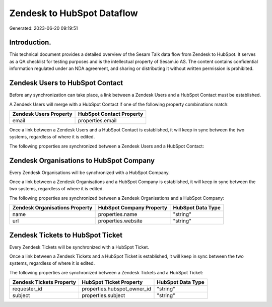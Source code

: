 ===========================
Zendesk to HubSpot Dataflow
===========================

Generated: 2023-06-20 09:19:51

Introduction.
------------

This technical document provides a detailed overview of the Sesam Talk data flow from Zendesk to HubSpot. It serves as a QA checklist for testing purposes and is the intellectual property of Sesam.io AS. The content contains confidential information regulated under an NDA agreement, and sharing or distributing it without written permission is prohibited.

Zendesk Users to HubSpot Contact
--------------------------------
Before any synchronization can take place, a link between a Zendesk Users and a HubSpot Contact must be established.

A Zendesk Users will merge with a HubSpot Contact if one of the following property combinations match:

.. list-table::
   :header-rows: 1

   * - Zendesk Users Property
     - HubSpot Contact Property
   * - email
     - properties.email

Once a link between a Zendesk Users and a HubSpot Contact is established, it will keep in sync between the two systems, regardless of where it is edited.

The following properties are synchronized between a Zendesk Users and a HubSpot Contact:

.. list-table::
   :header-rows: 1

   * - Zendesk Users Property
     - HubSpot Contact Property
     - HubSpot Data Type


Zendesk Organisations to HubSpot Company
----------------------------------------
Every Zendesk Organisations will be synchronized with a HubSpot Company.

Once a link between a Zendesk Organisations and a HubSpot Company is established, it will keep in sync between the two systems, regardless of where it is edited.

The following properties are synchronized between a Zendesk Organisations and a HubSpot Company:

.. list-table::
   :header-rows: 1

   * - Zendesk Organisations Property
     - HubSpot Company Property
     - HubSpot Data Type
   * - name
     - properties.name
     - "string"
   * - url
     - properties.website
     - "string"


Zendesk Tickets to HubSpot Ticket
---------------------------------
Every Zendesk Tickets will be synchronized with a HubSpot Ticket.

Once a link between a Zendesk Tickets and a HubSpot Ticket is established, it will keep in sync between the two systems, regardless of where it is edited.

The following properties are synchronized between a Zendesk Tickets and a HubSpot Ticket:

.. list-table::
   :header-rows: 1

   * - Zendesk Tickets Property
     - HubSpot Ticket Property
     - HubSpot Data Type
   * - requester_id
     - properties.hubspot_owner_id
     - "string"
   * - subject
     - properties.subject
     - "string"

